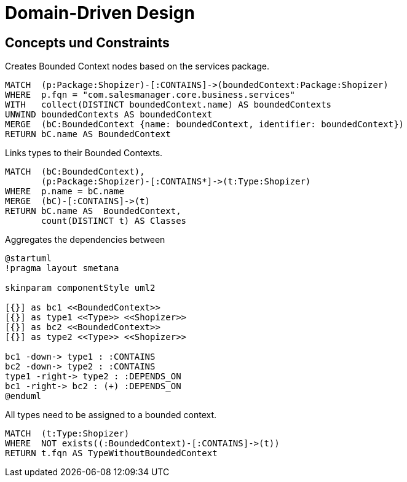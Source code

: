 = Domain-Driven Design

[[ddd:Default]]
[role=group,includesConcepts="ddd:*",includesConstraints="ddd:*"]
== Concepts und Constraints

[[ddd:BoundedContexts]]
.Creates Bounded Context nodes based on the services package.
[source, cypher, role=concept, requiresConcepts="preparation:ShopizerFiles"]
----
MATCH  (p:Package:Shopizer)-[:CONTAINS]->(boundedContext:Package:Shopizer)
WHERE  p.fqn = "com.salesmanager.core.business.services"
WITH   collect(DISTINCT boundedContext.name) AS boundedContexts
UNWIND boundedContexts AS boundedContext
MERGE  (bC:BoundedContext {name: boundedContext, identifier: boundedContext})
RETURN bC.name AS BoundedContext
----

[[ddd:BoundedContextTypes]]
.Links types to their Bounded Contexts.
[source, cypher, role=concept, requiresConcepts="ddd:BoundedContexts"]
----
MATCH  (bC:BoundedContext),
       (p:Package:Shopizer)-[:CONTAINS*]->(t:Type:Shopizer)
WHERE  p.name = bC.name
MERGE  (bC)-[:CONTAINS]->(t)
RETURN bC.name AS  BoundedContext,
       count(DISTINCT t) AS Classes
----

[[ddd:BoundedContextDependencies]]
[plantuml, bc-layer, role=concept, requiresConcepts="ddd:BoundedContextTypes"]
.Aggregates the dependencies between
----
@startuml
!pragma layout smetana

skinparam componentStyle uml2

[{}] as bc1 <<BoundedContext>>
[{}] as type1 <<Type>> <<Shopizer>>
[{}] as bc2 <<BoundedContext>>
[{}] as type2 <<Type>> <<Shopizer>>

bc1 -down-> type1 : :CONTAINS
bc2 -down-> type2 : :CONTAINS
type1 -right-> type2 : :DEPENDS_ON
bc1 -right-> bc2 : (+) :DEPENDS_ON
@enduml
----

[[ddd:ClassOutsideBoundedContext]]
.All types need to be assigned to a bounded context.
[source, cypher, role=constraint, requiresConcepts="ddd:BoundedContextTypes"]
----
MATCH  (t:Type:Shopizer)
WHERE  NOT exists((:BoundedContext)-[:CONTAINS]->(t))
RETURN t.fqn AS TypeWithoutBoundedContext
----

